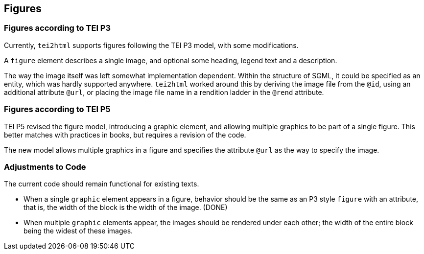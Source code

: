== Figures

=== Figures according to TEI P3

Currently, `tei2html` supports figures following the TEI P3 model, with some modifications.

A `figure` element describes a single image, and optional some heading, legend text and a description.

The way the image itself was left somewhat implementation dependent. Within the structure of SGML, it could be specified as an entity, which was hardly supported anywhere. `tei2html` worked around this by deriving the image file from the `@id`, using an additional attribute `@url`, or placing the image file name in a rendition ladder in the `@rend` attribute.

=== Figures according to TEI P5

TEI P5 revised the figure model, introducing a graphic element, and allowing multiple graphics to be part of a single figure. This better matches with practices in books, but requires a revision of the code.

The new model allows multiple graphics in a figure and specifies the attribute `@url` as the way to specify the image.

=== Adjustments to Code

The current code should remain functional for existing texts.

* When a single `graphic` element appears in a figure, behavior should be the same as an P3 style `figure` with an attribute, that is, the width of the block is the width of the image. (DONE)
* When multiple `graphic` elements appear, the images should be rendered under each other; the width of the entire block being the widest of these images.